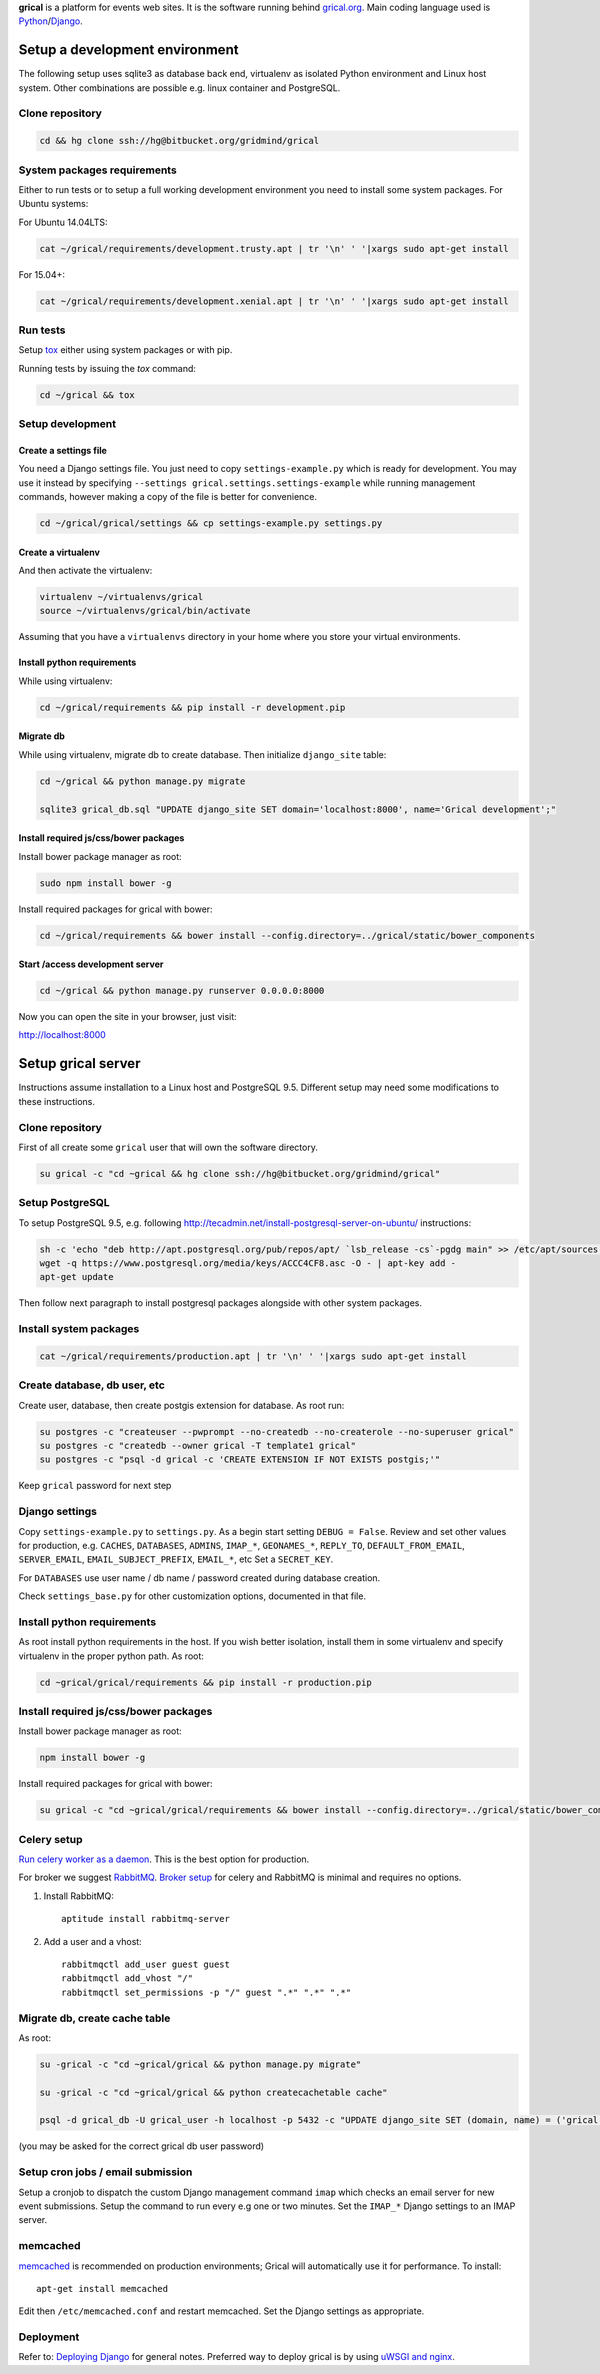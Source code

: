 **grical** is a platform for events web sites. It is the software
running behind `grical.org`__. Main coding language used is
`Python`__/`Django`__.

__ http://grical.org/
__ https://python.org/
__ https://www.djangoproject.com/


Setup a development environment
===============================

The following setup uses sqlite3 as database back end, virtualenv as
isolated Python environment and Linux host system. Other combinations
are possible e.g. linux container and PostgreSQL.

Clone repository
----------------

.. FIXME migrate to github link when it is known .

.. code-block:: bash

    cd && hg clone ssh://hg@bitbucket.org/gridmind/grical


System packages requirements
----------------------------

Either to run tests or to setup a full working development environment
you need to install some system packages. For Ubuntu systems:

For Ubuntu 14.04LTS:

.. code-block:: bash

    cat ~/grical/requirements/development.trusty.apt | tr '\n' ' '|xargs sudo apt-get install

For 15.04+:

.. code-block:: bash

    cat ~/grical/requirements/development.xenial.apt | tr '\n' ' '|xargs sudo apt-get install


Run tests
---------

Setup `tox`_ either using system packages or with pip.

.. _tox: https://tox.readthedocs.io/

Running tests by issuing the `tox` command:

.. code-block:: bash

    cd ~/grical && tox


Setup development
-----------------

Create a settings file
~~~~~~~~~~~~~~~~~~~~~~

You need a Django settings file. You just need to copy
``settings-example.py`` which is ready for development. You may use it
instead by specifying ``--settings grical.settings.settings-example``
while running management commands, however making a copy of the file
is better for convenience.

.. code-block:: bash

  cd ~/grical/grical/settings && cp settings-example.py settings.py

Create a virtualenv
~~~~~~~~~~~~~~~~~~~

And then activate the virtualenv:

.. code-block:: bash

  virtualenv ~/virtualenvs/grical
  source ~/virtualenvs/grical/bin/activate

Assuming that you have a ``virtualenvs`` directory in your home where
you store your virtual environments.

Install python requirements
~~~~~~~~~~~~~~~~~~~~~~~~~~~

While using virtualenv:

.. code-block:: bash

    cd ~/grical/requirements && pip install -r development.pip

Migrate db
~~~~~~~~~~

While using virtualenv, migrate db to create database. Then initialize
``django_site`` table:

.. code-block:: bash

    cd ~/grical && python manage.py migrate

    sqlite3 grical_db.sql "UPDATE django_site SET domain='localhost:8000', name='Grical development';"

Install required js/css/bower packages
~~~~~~~~~~~~~~~~~~~~~~~~~~~~~~~~~~~~~~

Install bower package manager as root:

.. code-block:: bash

    sudo npm install bower -g

Install required packages for grical with bower:

.. code-block:: bash

    cd ~/grical/requirements && bower install --config.directory=../grical/static/bower_components

Start /access development server
~~~~~~~~~~~~~~~~~~~~~~~~~~~~~~~~

.. code-block:: bash

    cd ~/grical && python manage.py runserver 0.0.0.0:8000

Now you can open the site in your browser, just visit:

http://localhost:8000


Setup grical server
===================

Instructions assume installation to a Linux host and PostgreSQL 9.5.
Different setup may need some modifications to these instructions.


Clone repository
----------------

First of all create some ``grical`` user that will own the software
directory.

.. FIXME migrate to github link when it is known

.. code-block:: bash

    su grical -c "cd ~grical && hg clone ssh://hg@bitbucket.org/gridmind/grical"


Setup PostgreSQL
----------------

To setup PostgreSQL 9.5, e.g. following
http://tecadmin.net/install-postgresql-server-on-ubuntu/ instructions:

.. code-block:: bash

    sh -c 'echo "deb http://apt.postgresql.org/pub/repos/apt/ `lsb_release -cs`-pgdg main" >> /etc/apt/sources.list.d/pgdg.list'
    wget -q https://www.postgresql.org/media/keys/ACCC4CF8.asc -O - | apt-key add -
    apt-get update

Then follow next paragraph to install postgresql packages alongside
with other system packages.


Install system packages
-----------------------

.. code-block:: bash

    cat ~/grical/requirements/production.apt | tr '\n' ' '|xargs sudo apt-get install


Create database, db user, etc
-----------------------------

Create user, database, then create postgis extension for database.
As root run:

.. code-block:: bash

    su postgres -c "createuser --pwprompt --no-createdb --no-createrole --no-superuser grical"
    su postgres -c "createdb --owner grical -T template1 grical"
    su postgres -c "psql -d grical -c 'CREATE EXTENSION IF NOT EXISTS postgis;'"

Keep ``grical`` password for next step


Django settings
---------------

Copy ``settings-example.py`` to ``settings.py``. As a begin start
setting ``DEBUG = False``. Review and set other values for production,
e.g. ``CACHES``, ``DATABASES``, ``ADMINS``, ``IMAP_*``,
``GEONAMES_*``, ``REPLY_TO``, ``DEFAULT_FROM_EMAIL``,
``SERVER_EMAIL``, ``EMAIL_SUBJECT_PREFIX``, ``EMAIL_*``, etc
Set a ``SECRET_KEY``.

For ``DATABASES`` use user name / db name / password created during
database creation.

Check ``settings_base.py`` for other customization options, documented
in that file.


Install python requirements
---------------------------

As root install python requirements in the host. If you wish better
isolation, install them in some virtualenv and specify virtualenv in
the proper python path. As root:

.. code-block:: bash

    cd ~grical/grical/requirements && pip install -r production.pip


Install required js/css/bower packages
--------------------------------------

Install bower package manager as root:

.. code-block:: bash

    npm install bower -g

Install required packages for grical with bower:

.. code-block:: bash

    su grical -c "cd ~grical/grical/requirements && bower install --config.directory=../grical/static/bower_components"


Celery setup
------------

`Run celery worker as a daemon`_. This is the best option for
production.

.. _Run celery worker as a daemon: http://docs.celeryproject.org/en/latest/tutorials/daemonizing.html

For broker we suggest `RabbitMQ`_. `Broker setup`_ for celery and
RabbitMQ is minimal and requires no options.

.. _RabbitMQ: http://www.rabbitmq.com/download.html
.. _Broker setup: http://docs.celeryproject.org/en/latest/getting-started/brokers/rabbitmq.html

#. Install RabbitMQ::

       aptitude install rabbitmq-server

#. Add a user and a vhost::

       rabbitmqctl add_user guest guest
       rabbitmqctl add_vhost "/"
       rabbitmqctl set_permissions -p "/" guest ".*" ".*" ".*"


Migrate db, create cache table
------------------------------

As root:

.. code-block:: bash

    su -grical -c "cd ~grical/grical && python manage.py migrate"

    su -grical -c "cd ~grical/grical && python createcachetable cache"

    psql -d grical_db -U grical_user -h localhost -p 5432 -c "UPDATE django_site SET (domain, name) = ('grical', 'Grical development')"

(you may be asked for the correct grical db user password)


Setup cron jobs / email submission
----------------------------------

Setup a cronjob to dispatch the custom Django management command
``imap`` which checks an email server for new event submissions. Setup
the command to run every e.g one or two minutes. Set the ``IMAP_*``
Django settings to an IMAP server.


memcached
---------

memcached_ is recommended on production environments; Grical
will automatically use it for performance. To install::

    apt-get install memcached

Edit then ``/etc/memcached.conf`` and restart memcached.
Set the Django settings as appropriate.


Deployment
----------

Refer to: `Deploying Django`_ for general notes. Preferred way to
deploy grical is by using `uWSGI and nginx`_.

.. _Deploying Django: https://docs.djangoproject.com/en/1.8/howto/deployment/
.. _uWSGI and nginx: http://uwsgi-docs.readthedocs.io/en/latest/tutorials/Django_and_nginx.html
